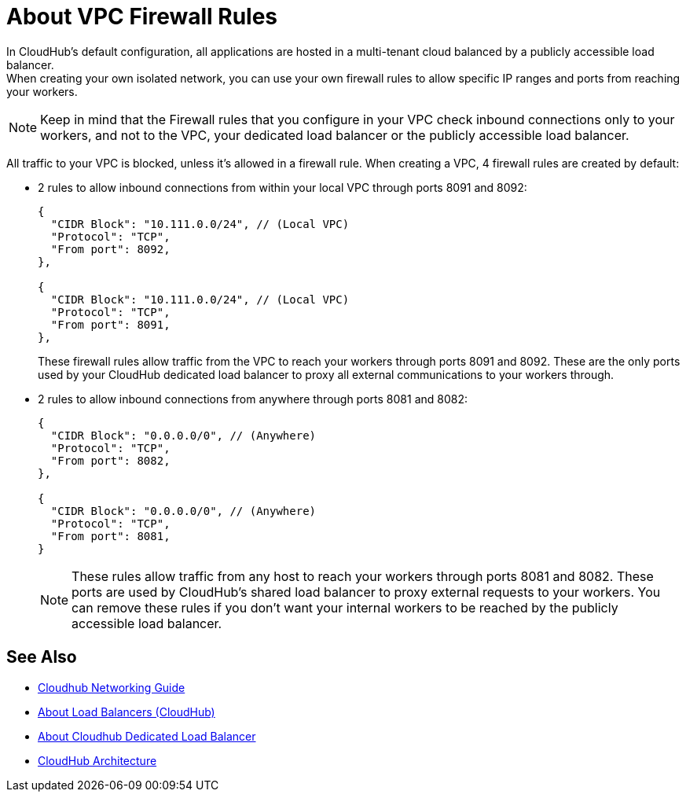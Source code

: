 = About VPC Firewall Rules

In CloudHub's default configuration, all applications are hosted in a multi-tenant cloud balanced by a publicly accessible load balancer. +
When creating your own isolated network, you can use your own firewall rules to allow specific IP ranges and ports from reaching your workers. 

[NOTE] 
====
Keep in mind that the Firewall rules that you configure in your VPC check inbound connections only to your workers, and not to the VPC, your dedicated load balancer or the publicly accessible load balancer.
====

All traffic to your VPC is blocked, unless it's allowed in a firewall rule.
When creating a VPC, 4 firewall rules are created by default:

* 2 rules to allow inbound connections from within your local VPC through ports 8091 and 8092:
+
[source,json,linenums]
----
{
  "CIDR Block": "10.111.0.0/24", // (Local VPC)
  "Protocol": "TCP",
  "From port": 8092,
},

{
  "CIDR Block": "10.111.0.0/24", // (Local VPC)
  "Protocol": "TCP",
  "From port": 8091,
},
----
+
These firewall rules allow traffic from the VPC to reach your workers through ports 8091 and 8092. These are the only ports used by your CloudHub dedicated load balancer to proxy all external communications to your workers through.

* 2 rules to allow inbound connections from anywhere through ports 8081 and 8082:
+
[source,json,linenums]
----
{
  "CIDR Block": "0.0.0.0/0", // (Anywhere)
  "Protocol": "TCP",
  "From port": 8082,
},

{
  "CIDR Block": "0.0.0.0/0", // (Anywhere)
  "Protocol": "TCP",
  "From port": 8081,
}
----
+
[NOTE] 
====
These rules allow traffic from any host to reach your workers through ports 8081 and 8082. 
These ports are used by CloudHub's shared load balancer to proxy external requests to your workers.
You can remove these rules if you don't want your internal workers to be reached by the publicly accessible load balancer.
====

== See Also

* link:/runtime-manager/cloudhub-networking-guide[Cloudhub Networking Guide]
* link:/runtime-manager/dedicated-load-balancer-tutorial[About Load Balancers (CloudHub)]
* link:/runtime-manager/cloudhub-dedicated-load-balancer[About Cloudhub Dedicated Load Balancer]
* link:/runtime-manager/cloudhub-architecture[CloudHub Architecture]
